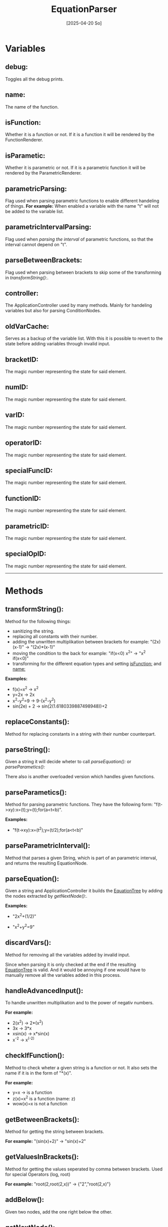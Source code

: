 #+title: EquationParser
#+date: [2025-04-20 So]

* Variables
** debug:
Toggles all the debug prints.
** name:
The name of the function.
** isFunction:
Whether it is a function or not.
If it is a function it will be rendered by the FunctionRenderer.
** isParametic:
Whether it is parametric or not.
If it is a parametric function it will be rendered by the ParametricRenderer.
** parametricParsing:
Flag used when parsing parametric functions to enable different handeling of things.
*For example:* When enabled a variable with the name "t" will not be added to the variable list.
** parametricIntervalParsing:
Flag used when [[parseParametricInterval():][parsing the interval]] of parametric functions, so that the interval cannot depend on "t".

** parseBetweenBrackets:
Flag used when parsing between brackets to skip some of the transforming in [[transformString():]].
** controller:
The ApplicationController used by many methods.
Mainly for handeling variables but also for parsing ConditionNodes.
** oldVarCache:
Serves as a backup of the variable list.
With this it is possible to revert to the state before adding variables through invalid input.
** bracketID:
The magic number representing the state for said element.
** numID:
The magic number representing the state for said element.
** varID:
The magic number representing the state for said element.
** operatorID:
The magic number representing the state for said element.
** specialFuncID:
The magic number representing the state for said element.
** functionID:
The magic number representing the state for said element.
** parametricID:
The magic number representing the state for said element.
** specialOpID:
The magic number representing the state for said element.
-----
* Methods
** transformString():
Method for the following things:
- sanitizing the string.
- replacing all constants with their number.
- adding the unwritten multiplikation between brackets
  for example: "(2x)(x-1)" -> "(2x)*(x-1)"
- moving the condition to the back
  for example: "if(x<0) x^2" -> "x^2 if(x<0)"
- transforming for the different equation types and setting [[isFunction:]] and [[name:]]

*Examples:*
- f(x)=x^2 -> x^2
- y=2x -> 2x
- x^2-y^2=9 -> 9-(x^2-y^2)
- sin(2e) + 2 -> sin(2(1.6180339887498948))+2

** replaceConstants():
Method for replacing constants in a string with their number counterpart.
** parseString():
Given a string it will decide wheter to call [[parseEquation():]] or [[parseParametics():]]

There also is another overloaded version which handles given functions.
** parseParametics():
Method for parsing parametric functions.
They have the following form: "f(t->xy):x=(t);y=(t);for(a<t<b)".

*Examples:*
- "f(t->xy):x=(t^2);y=(t/2);for(a<t<b)"
#+attr_html: :width 450px
[[./media/parametricEquationTree.jpg]]

** parseParametricInterval():
Method that parses a given String, which is part of an parametric interval, and returns the resulting EquationNode.

** parseEquation():
Given a string and ApplicationController it builds the [[./../EquationTree/EquationTree.html][EquationTree]] by adding the nodes extracted by [[getNextNode():]].

*Examples:*
- "2x^2+(1/2)"
#+attr_html: :width 250px
[[./media/equationTree1.jpg]]

- "x^2+y^2=9"
#+attr_html: :width 250px
[[./media/equationTree2.jpg]]

** discardVars():
Method for removing all the variables added by invalid input.

Since when parsing it is only checked at the end if the resulting [[./../EquationTree/EquationTree.html][EquationTree]] is valid.
And it would be annoying if one would have to manually remove all the variables added in this process.

** handleAdvancedInput():
To handle unwritten multiplikation and to the power of negativ numbers.

*For example:*
- 2(x^2) -> 2*(x^2)
- 3x -> 3*x
- xsin(x) -> x*sin(x)
- x^-2 -> x^(-2)

** checkIfFunction():
Method to check wheter a given string is a function or not.
It also sets the name if it is in the form of "*(x)".

*For example:*
- y=x -> is a function
- z(x)=x^2 is a function (name: z)
- wow(x)=x is not a function

** getBetweenBrackets():
Method for getting the string between brackets.

*For example:*
"(sin(x)+2)" -> "sin(x)+2"

** getValuesInBrackets():
Method for getting the values seperated by comma between brackets.
Used for special Operators (log, root)

*For example:*
"root(2,root(2,x))" -> {"2","root(2,x)"}

** addBelow():
Given two nodes, add the one right below the other.
** getNextNode():
This method can be seen as the one doing the parsing.

Given a StringBuffer it returns either the next node or null if no valid node could be found.
The advantage of using a StringBuffer is, that it can be manipulated by reference, so that the used part can be removed as it should not be parsed again.

** getOpLevel():
Method for getting the operator level for a given string.

The level determines the order of operators.
If the operator will get added above or below another one
See [[parseEquation():]] for detail on the tree building

** getState():
Method for getting the state of a given character.
The state represents what type it is.
- ".0123456789" -> number
- "+-*/^" -> operator
- "()" -> bracket
- otherwise it could be a variable or specialFunction
** testParser():
Debug method for testing a lot of inputs.

It has 2 arrays. One with the input and one for the value which should be the result of the calculation.
It parses all of the inputs and calculates their result. If the result matches the result it should have it passes the test.

This is obviously not 100% representative for correct parsing, but it serves as a quick way of testing if things work at least at a fundamental level.
